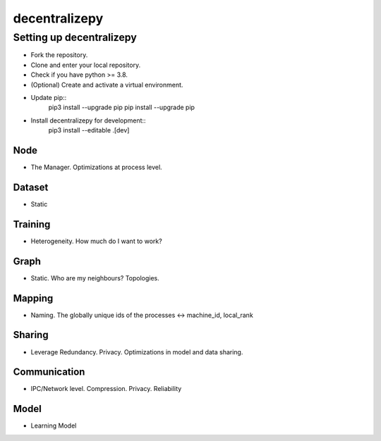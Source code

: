 ==============
decentralizepy
==============

-------------------------
Setting up decentralizepy
-------------------------

* Fork the repository.
* Clone and enter your local repository.
* Check if you have python >= 3.8.
* (Optional) Create and activate a virtual environment.
* Update pip::
    pip3 install --upgrade pip
    pip install --upgrade pip
* Install decentralizepy for development::
    pip3 install --editable .\[dev\]

Node
----
* The Manager. Optimizations at process level.

Dataset
-------
* Static

Training
--------
* Heterogeneity. How much do I want to work?

Graph
-----
* Static. Who are my neighbours? Topologies.

Mapping
-------
* Naming. The globally unique ids of the processes <-> machine_id, local_rank

Sharing
-------
* Leverage Redundancy. Privacy. Optimizations in model and data sharing.

Communication
-------------
* IPC/Network level. Compression. Privacy. Reliability

Model
-----
* Learning Model
